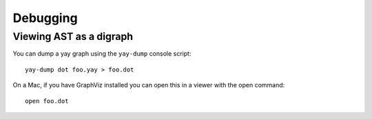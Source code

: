 Debugging
=========

Viewing AST as a digraph
------------------------

You can dump a yay graph using the ``yay-dump`` console script::

    yay-dump dot foo.yay > foo.dot

On a Mac, if you have GraphViz installed you can open this in a viewer with the open command::

    open foo.dot

